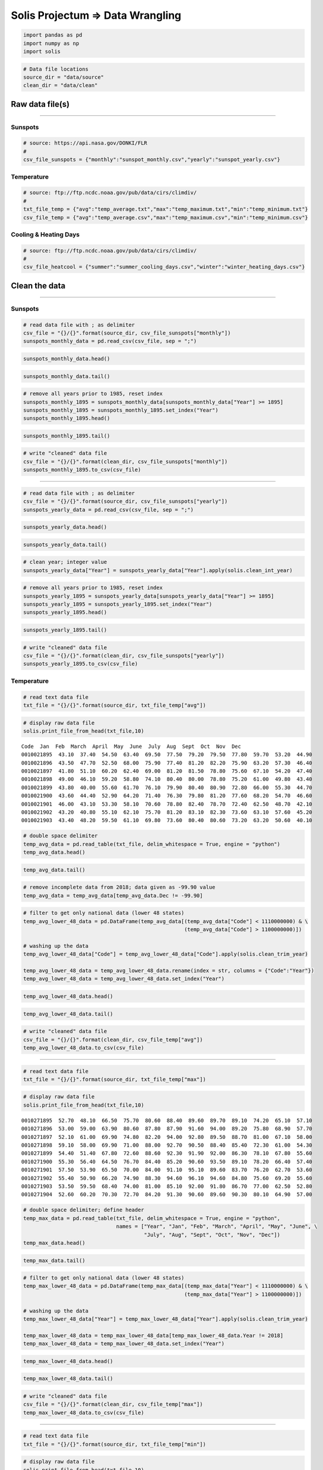 
Solis Projectum => Data Wrangling
---------------------------------

.. code:: ipython3

    import pandas as pd
    import numpy as np
    import solis

.. code:: ipython3

    # Data file locations
    source_dir = "data/source"
    clean_dir = "data/clean"

Raw data file(s)
~~~~~~~~~~~~~~~~

--------------

Sunspots
^^^^^^^^

.. code:: ipython3

    # source: https://api.nasa.gov/DONKI/FLR
    #
    csv_file_sunspots = {"monthly":"sunspot_monthly.csv","yearly":"sunspot_yearly.csv"}

Temperature
^^^^^^^^^^^

.. code:: ipython3

    # source: ftp://ftp.ncdc.noaa.gov/pub/data/cirs/climdiv/
    #
    txt_file_temp = {"avg":"temp_average.txt","max":"temp_maximum.txt","min":"temp_minimum.txt"}
    csv_file_temp = {"avg":"temp_average.csv","max":"temp_maximum.csv","min":"temp_minimum.csv"}

Cooling & Heating Days
^^^^^^^^^^^^^^^^^^^^^^

.. code:: ipython3

    # source: ftp://ftp.ncdc.noaa.gov/pub/data/cirs/climdiv/
    #
    csv_file_heatcool = {"summer":"summer_cooling_days.csv","winter":"winter_heating_days.csv"}

Clean the data
~~~~~~~~~~~~~~

--------------

Sunspots
^^^^^^^^

.. code:: ipython3

    # read data file with ; as delimiter
    csv_file = "{}/{}".format(source_dir, csv_file_sunspots["monthly"])
    sunspots_monthly_data = pd.read_csv(csv_file, sep = ";")

.. code:: ipython3

    sunspots_monthly_data.head()




.. raw:: html

    <div>
    <style scoped>
        .dataframe tbody tr th:only-of-type {
            vertical-align: middle;
        }
    
        .dataframe tbody tr th {
            vertical-align: top;
        }
    
        .dataframe thead th {
            text-align: right;
        }
    </style>
    <table border="1" class="dataframe">
      <thead>
        <tr style="text-align: right;">
          <th></th>
          <th>Year</th>
          <th>Month</th>
          <th>Date (fraction of year)</th>
          <th>Monthly Mean Total</th>
          <th>Monthly Mean SD</th>
          <th>Number of Observations</th>
          <th>Definitive/Provisional</th>
        </tr>
      </thead>
      <tbody>
        <tr>
          <th>0</th>
          <td>1749</td>
          <td>1</td>
          <td>1749.042</td>
          <td>96.7</td>
          <td>-1.0</td>
          <td>-1</td>
          <td>1</td>
        </tr>
        <tr>
          <th>1</th>
          <td>1749</td>
          <td>2</td>
          <td>1749.123</td>
          <td>104.3</td>
          <td>-1.0</td>
          <td>-1</td>
          <td>1</td>
        </tr>
        <tr>
          <th>2</th>
          <td>1749</td>
          <td>3</td>
          <td>1749.204</td>
          <td>116.7</td>
          <td>-1.0</td>
          <td>-1</td>
          <td>1</td>
        </tr>
        <tr>
          <th>3</th>
          <td>1749</td>
          <td>4</td>
          <td>1749.288</td>
          <td>92.8</td>
          <td>-1.0</td>
          <td>-1</td>
          <td>1</td>
        </tr>
        <tr>
          <th>4</th>
          <td>1749</td>
          <td>5</td>
          <td>1749.371</td>
          <td>141.7</td>
          <td>-1.0</td>
          <td>-1</td>
          <td>1</td>
        </tr>
      </tbody>
    </table>
    </div>



.. code:: ipython3

    sunspots_monthly_data.tail()




.. raw:: html

    <div>
    <style scoped>
        .dataframe tbody tr th:only-of-type {
            vertical-align: middle;
        }
    
        .dataframe tbody tr th {
            vertical-align: top;
        }
    
        .dataframe thead th {
            text-align: right;
        }
    </style>
    <table border="1" class="dataframe">
      <thead>
        <tr style="text-align: right;">
          <th></th>
          <th>Year</th>
          <th>Month</th>
          <th>Date (fraction of year)</th>
          <th>Monthly Mean Total</th>
          <th>Monthly Mean SD</th>
          <th>Number of Observations</th>
          <th>Definitive/Provisional</th>
        </tr>
      </thead>
      <tbody>
        <tr>
          <th>3230</th>
          <td>2018</td>
          <td>3</td>
          <td>2018.204</td>
          <td>2.5</td>
          <td>0.4</td>
          <td>1081</td>
          <td>1</td>
        </tr>
        <tr>
          <th>3231</th>
          <td>2018</td>
          <td>4</td>
          <td>2018.286</td>
          <td>8.9</td>
          <td>1.3</td>
          <td>836</td>
          <td>0</td>
        </tr>
        <tr>
          <th>3232</th>
          <td>2018</td>
          <td>5</td>
          <td>2018.371</td>
          <td>13.2</td>
          <td>1.6</td>
          <td>1035</td>
          <td>0</td>
        </tr>
        <tr>
          <th>3233</th>
          <td>2018</td>
          <td>6</td>
          <td>2018.453</td>
          <td>15.9</td>
          <td>1.8</td>
          <td>925</td>
          <td>0</td>
        </tr>
        <tr>
          <th>3234</th>
          <td>2018</td>
          <td>7</td>
          <td>2018.538</td>
          <td>1.6</td>
          <td>0.6</td>
          <td>1269</td>
          <td>0</td>
        </tr>
      </tbody>
    </table>
    </div>



.. code:: ipython3

    # remove all years prior to 1985, reset index
    sunspots_monthly_1895 = sunspots_monthly_data[sunspots_monthly_data["Year"] >= 1895]
    sunspots_monthly_1895 = sunspots_monthly_1895.set_index("Year")
    sunspots_monthly_1895.head()




.. raw:: html

    <div>
    <style scoped>
        .dataframe tbody tr th:only-of-type {
            vertical-align: middle;
        }
    
        .dataframe tbody tr th {
            vertical-align: top;
        }
    
        .dataframe thead th {
            text-align: right;
        }
    </style>
    <table border="1" class="dataframe">
      <thead>
        <tr style="text-align: right;">
          <th></th>
          <th>Month</th>
          <th>Date (fraction of year)</th>
          <th>Monthly Mean Total</th>
          <th>Monthly Mean SD</th>
          <th>Number of Observations</th>
          <th>Definitive/Provisional</th>
        </tr>
        <tr>
          <th>Year</th>
          <th></th>
          <th></th>
          <th></th>
          <th></th>
          <th></th>
          <th></th>
        </tr>
      </thead>
      <tbody>
        <tr>
          <th>1895</th>
          <td>1</td>
          <td>1895.042</td>
          <td>105.4</td>
          <td>9.2</td>
          <td>31</td>
          <td>1</td>
        </tr>
        <tr>
          <th>1895</th>
          <td>2</td>
          <td>1895.123</td>
          <td>112.0</td>
          <td>9.4</td>
          <td>28</td>
          <td>1</td>
        </tr>
        <tr>
          <th>1895</th>
          <td>3</td>
          <td>1895.204</td>
          <td>101.6</td>
          <td>9.0</td>
          <td>31</td>
          <td>1</td>
        </tr>
        <tr>
          <th>1895</th>
          <td>4</td>
          <td>1895.288</td>
          <td>128.2</td>
          <td>10.1</td>
          <td>30</td>
          <td>1</td>
        </tr>
        <tr>
          <th>1895</th>
          <td>5</td>
          <td>1895.371</td>
          <td>112.5</td>
          <td>9.4</td>
          <td>31</td>
          <td>1</td>
        </tr>
      </tbody>
    </table>
    </div>



.. code:: ipython3

    sunspots_monthly_1895.tail()




.. raw:: html

    <div>
    <style scoped>
        .dataframe tbody tr th:only-of-type {
            vertical-align: middle;
        }
    
        .dataframe tbody tr th {
            vertical-align: top;
        }
    
        .dataframe thead th {
            text-align: right;
        }
    </style>
    <table border="1" class="dataframe">
      <thead>
        <tr style="text-align: right;">
          <th></th>
          <th>Month</th>
          <th>Date (fraction of year)</th>
          <th>Monthly Mean Total</th>
          <th>Monthly Mean SD</th>
          <th>Number of Observations</th>
          <th>Definitive/Provisional</th>
        </tr>
        <tr>
          <th>Year</th>
          <th></th>
          <th></th>
          <th></th>
          <th></th>
          <th></th>
          <th></th>
        </tr>
      </thead>
      <tbody>
        <tr>
          <th>2018</th>
          <td>3</td>
          <td>2018.204</td>
          <td>2.5</td>
          <td>0.4</td>
          <td>1081</td>
          <td>1</td>
        </tr>
        <tr>
          <th>2018</th>
          <td>4</td>
          <td>2018.286</td>
          <td>8.9</td>
          <td>1.3</td>
          <td>836</td>
          <td>0</td>
        </tr>
        <tr>
          <th>2018</th>
          <td>5</td>
          <td>2018.371</td>
          <td>13.2</td>
          <td>1.6</td>
          <td>1035</td>
          <td>0</td>
        </tr>
        <tr>
          <th>2018</th>
          <td>6</td>
          <td>2018.453</td>
          <td>15.9</td>
          <td>1.8</td>
          <td>925</td>
          <td>0</td>
        </tr>
        <tr>
          <th>2018</th>
          <td>7</td>
          <td>2018.538</td>
          <td>1.6</td>
          <td>0.6</td>
          <td>1269</td>
          <td>0</td>
        </tr>
      </tbody>
    </table>
    </div>



.. code:: ipython3

    # write "cleaned" data file
    csv_file = "{}/{}".format(clean_dir, csv_file_sunspots["monthly"])
    sunspots_monthly_1895.to_csv(csv_file)

--------------

.. code:: ipython3

    # read data file with ; as delimiter
    csv_file = "{}/{}".format(source_dir, csv_file_sunspots["yearly"])
    sunspots_yearly_data = pd.read_csv(csv_file, sep = ";")

.. code:: ipython3

    sunspots_yearly_data.head()




.. raw:: html

    <div>
    <style scoped>
        .dataframe tbody tr th:only-of-type {
            vertical-align: middle;
        }
    
        .dataframe tbody tr th {
            vertical-align: top;
        }
    
        .dataframe thead th {
            text-align: right;
        }
    </style>
    <table border="1" class="dataframe">
      <thead>
        <tr style="text-align: right;">
          <th></th>
          <th>Year</th>
          <th>Yearly Mean Total Sunspots</th>
          <th>Yearly Mean SD</th>
          <th>Number of Observations</th>
          <th>Definitive/Provisional</th>
        </tr>
      </thead>
      <tbody>
        <tr>
          <th>0</th>
          <td>1700.5</td>
          <td>8.3</td>
          <td>-1.0</td>
          <td>-1</td>
          <td>1</td>
        </tr>
        <tr>
          <th>1</th>
          <td>1701.5</td>
          <td>18.3</td>
          <td>-1.0</td>
          <td>-1</td>
          <td>1</td>
        </tr>
        <tr>
          <th>2</th>
          <td>1702.5</td>
          <td>26.7</td>
          <td>-1.0</td>
          <td>-1</td>
          <td>1</td>
        </tr>
        <tr>
          <th>3</th>
          <td>1703.5</td>
          <td>38.3</td>
          <td>-1.0</td>
          <td>-1</td>
          <td>1</td>
        </tr>
        <tr>
          <th>4</th>
          <td>1704.5</td>
          <td>60.0</td>
          <td>-1.0</td>
          <td>-1</td>
          <td>1</td>
        </tr>
      </tbody>
    </table>
    </div>



.. code:: ipython3

    sunspots_yearly_data.tail()




.. raw:: html

    <div>
    <style scoped>
        .dataframe tbody tr th:only-of-type {
            vertical-align: middle;
        }
    
        .dataframe tbody tr th {
            vertical-align: top;
        }
    
        .dataframe thead th {
            text-align: right;
        }
    </style>
    <table border="1" class="dataframe">
      <thead>
        <tr style="text-align: right;">
          <th></th>
          <th>Year</th>
          <th>Yearly Mean Total Sunspots</th>
          <th>Yearly Mean SD</th>
          <th>Number of Observations</th>
          <th>Definitive/Provisional</th>
        </tr>
      </thead>
      <tbody>
        <tr>
          <th>313</th>
          <td>2013.5</td>
          <td>94.0</td>
          <td>6.9</td>
          <td>5347</td>
          <td>1</td>
        </tr>
        <tr>
          <th>314</th>
          <td>2014.5</td>
          <td>113.3</td>
          <td>8.0</td>
          <td>5273</td>
          <td>1</td>
        </tr>
        <tr>
          <th>315</th>
          <td>2015.5</td>
          <td>69.8</td>
          <td>6.4</td>
          <td>8903</td>
          <td>1</td>
        </tr>
        <tr>
          <th>316</th>
          <td>2016.5</td>
          <td>39.8</td>
          <td>3.9</td>
          <td>9940</td>
          <td>1</td>
        </tr>
        <tr>
          <th>317</th>
          <td>2017.5</td>
          <td>21.7</td>
          <td>2.5</td>
          <td>11444</td>
          <td>1</td>
        </tr>
      </tbody>
    </table>
    </div>



.. code:: ipython3

    # clean year; integer value
    sunspots_yearly_data["Year"] = sunspots_yearly_data["Year"].apply(solis.clean_int_year)

.. code:: ipython3

    # remove all years prior to 1985, reset index
    sunspots_yearly_1895 = sunspots_yearly_data[sunspots_yearly_data["Year"] >= 1895]
    sunspots_yearly_1895 = sunspots_yearly_1895.set_index("Year")
    sunspots_yearly_1895.head()




.. raw:: html

    <div>
    <style scoped>
        .dataframe tbody tr th:only-of-type {
            vertical-align: middle;
        }
    
        .dataframe tbody tr th {
            vertical-align: top;
        }
    
        .dataframe thead th {
            text-align: right;
        }
    </style>
    <table border="1" class="dataframe">
      <thead>
        <tr style="text-align: right;">
          <th></th>
          <th>Yearly Mean Total Sunspots</th>
          <th>Yearly Mean SD</th>
          <th>Number of Observations</th>
          <th>Definitive/Provisional</th>
        </tr>
        <tr>
          <th>Year</th>
          <th></th>
          <th></th>
          <th></th>
          <th></th>
        </tr>
      </thead>
      <tbody>
        <tr>
          <th>1895</th>
          <td>106.6</td>
          <td>9.2</td>
          <td>365</td>
          <td>1</td>
        </tr>
        <tr>
          <th>1896</th>
          <td>69.4</td>
          <td>7.4</td>
          <td>366</td>
          <td>1</td>
        </tr>
        <tr>
          <th>1897</th>
          <td>43.8</td>
          <td>5.9</td>
          <td>365</td>
          <td>1</td>
        </tr>
        <tr>
          <th>1898</th>
          <td>44.4</td>
          <td>6.0</td>
          <td>365</td>
          <td>1</td>
        </tr>
        <tr>
          <th>1899</th>
          <td>20.2</td>
          <td>4.1</td>
          <td>365</td>
          <td>1</td>
        </tr>
      </tbody>
    </table>
    </div>



.. code:: ipython3

    sunspots_yearly_1895.tail()




.. raw:: html

    <div>
    <style scoped>
        .dataframe tbody tr th:only-of-type {
            vertical-align: middle;
        }
    
        .dataframe tbody tr th {
            vertical-align: top;
        }
    
        .dataframe thead th {
            text-align: right;
        }
    </style>
    <table border="1" class="dataframe">
      <thead>
        <tr style="text-align: right;">
          <th></th>
          <th>Yearly Mean Total Sunspots</th>
          <th>Yearly Mean SD</th>
          <th>Number of Observations</th>
          <th>Definitive/Provisional</th>
        </tr>
        <tr>
          <th>Year</th>
          <th></th>
          <th></th>
          <th></th>
          <th></th>
        </tr>
      </thead>
      <tbody>
        <tr>
          <th>2013</th>
          <td>94.0</td>
          <td>6.9</td>
          <td>5347</td>
          <td>1</td>
        </tr>
        <tr>
          <th>2014</th>
          <td>113.3</td>
          <td>8.0</td>
          <td>5273</td>
          <td>1</td>
        </tr>
        <tr>
          <th>2015</th>
          <td>69.8</td>
          <td>6.4</td>
          <td>8903</td>
          <td>1</td>
        </tr>
        <tr>
          <th>2016</th>
          <td>39.8</td>
          <td>3.9</td>
          <td>9940</td>
          <td>1</td>
        </tr>
        <tr>
          <th>2017</th>
          <td>21.7</td>
          <td>2.5</td>
          <td>11444</td>
          <td>1</td>
        </tr>
      </tbody>
    </table>
    </div>



.. code:: ipython3

    # write "cleaned" data file
    csv_file = "{}/{}".format(clean_dir, csv_file_sunspots["yearly"])
    sunspots_yearly_1895.to_csv(csv_file)

Temperature
^^^^^^^^^^^

.. code:: ipython3

    # read text data file
    txt_file = "{}/{}".format(source_dir, txt_file_temp["avg"])

.. code:: ipython3

    # display raw data file
    solis.print_file_from_head(txt_file,10)


.. parsed-literal::

    Code  Jan  Feb  March  April  May  June  July  Aug  Sept  Oct  Nov  Dec
    0010021895  43.10  37.40  54.50  63.40  69.50  77.50  79.20  79.50  77.80  59.70  53.20  44.90
    0010021896  43.50  47.70  52.50  68.00  75.90  77.40  81.20  82.20  75.90  63.20  57.30  46.40
    0010021897  41.80  51.10  60.20  62.40  69.00  81.20  81.50  78.80  75.60  67.10  54.20  47.40
    0010021898  49.00  46.10  59.20  58.80  74.10  80.40  80.00  78.80  75.20  61.00  49.80  43.40
    0010021899  43.80  40.00  55.60  61.70  76.10  79.90  80.40  80.90  72.80  66.00  55.30  44.70
    0010021900  43.60  44.40  52.90  64.20  71.40  76.30  79.80  81.20  77.60  68.20  54.70  46.60
    0010021901  46.00  43.10  53.30  58.10  70.60  78.80  82.40  78.70  72.40  62.50  48.70  42.10
    0010021902  43.20  40.80  55.10  62.10  75.70  81.20  83.10  82.30  73.60  63.10  57.60  45.20
    0010021903  43.40  48.20  59.50  61.10  69.80  73.60  80.40  80.60  73.20  63.20  50.60  40.10


.. code:: ipython3

    # double space delimiter
    temp_avg_data = pd.read_table(txt_file, delim_whitespace = True, engine = "python")
    temp_avg_data.head()




.. raw:: html

    <div>
    <style scoped>
        .dataframe tbody tr th:only-of-type {
            vertical-align: middle;
        }
    
        .dataframe tbody tr th {
            vertical-align: top;
        }
    
        .dataframe thead th {
            text-align: right;
        }
    </style>
    <table border="1" class="dataframe">
      <thead>
        <tr style="text-align: right;">
          <th></th>
          <th>Code</th>
          <th>Jan</th>
          <th>Feb</th>
          <th>March</th>
          <th>April</th>
          <th>May</th>
          <th>June</th>
          <th>July</th>
          <th>Aug</th>
          <th>Sept</th>
          <th>Oct</th>
          <th>Nov</th>
          <th>Dec</th>
        </tr>
      </thead>
      <tbody>
        <tr>
          <th>0</th>
          <td>10021895</td>
          <td>43.1</td>
          <td>37.4</td>
          <td>54.5</td>
          <td>63.4</td>
          <td>69.5</td>
          <td>77.5</td>
          <td>79.2</td>
          <td>79.5</td>
          <td>77.8</td>
          <td>59.7</td>
          <td>53.2</td>
          <td>44.9</td>
        </tr>
        <tr>
          <th>1</th>
          <td>10021896</td>
          <td>43.5</td>
          <td>47.7</td>
          <td>52.5</td>
          <td>68.0</td>
          <td>75.9</td>
          <td>77.4</td>
          <td>81.2</td>
          <td>82.2</td>
          <td>75.9</td>
          <td>63.2</td>
          <td>57.3</td>
          <td>46.4</td>
        </tr>
        <tr>
          <th>2</th>
          <td>10021897</td>
          <td>41.8</td>
          <td>51.1</td>
          <td>60.2</td>
          <td>62.4</td>
          <td>69.0</td>
          <td>81.2</td>
          <td>81.5</td>
          <td>78.8</td>
          <td>75.6</td>
          <td>67.1</td>
          <td>54.2</td>
          <td>47.4</td>
        </tr>
        <tr>
          <th>3</th>
          <td>10021898</td>
          <td>49.0</td>
          <td>46.1</td>
          <td>59.2</td>
          <td>58.8</td>
          <td>74.1</td>
          <td>80.4</td>
          <td>80.0</td>
          <td>78.8</td>
          <td>75.2</td>
          <td>61.0</td>
          <td>49.8</td>
          <td>43.4</td>
        </tr>
        <tr>
          <th>4</th>
          <td>10021899</td>
          <td>43.8</td>
          <td>40.0</td>
          <td>55.6</td>
          <td>61.7</td>
          <td>76.1</td>
          <td>79.9</td>
          <td>80.4</td>
          <td>80.9</td>
          <td>72.8</td>
          <td>66.0</td>
          <td>55.3</td>
          <td>44.7</td>
        </tr>
      </tbody>
    </table>
    </div>



.. code:: ipython3

    temp_avg_data.tail()




.. raw:: html

    <div>
    <style scoped>
        .dataframe tbody tr th:only-of-type {
            vertical-align: middle;
        }
    
        .dataframe tbody tr th {
            vertical-align: top;
        }
    
        .dataframe thead th {
            text-align: right;
        }
    </style>
    <table border="1" class="dataframe">
      <thead>
        <tr style="text-align: right;">
          <th></th>
          <th>Code</th>
          <th>Jan</th>
          <th>Feb</th>
          <th>March</th>
          <th>April</th>
          <th>May</th>
          <th>June</th>
          <th>July</th>
          <th>Aug</th>
          <th>Sept</th>
          <th>Oct</th>
          <th>Nov</th>
          <th>Dec</th>
        </tr>
      </thead>
      <tbody>
        <tr>
          <th>7281</th>
          <td>1100022014</td>
          <td>30.56</td>
          <td>32.13</td>
          <td>40.51</td>
          <td>51.69</td>
          <td>61.27</td>
          <td>69.58</td>
          <td>73.29</td>
          <td>72.25</td>
          <td>66.20</td>
          <td>56.93</td>
          <td>39.25</td>
          <td>36.81</td>
        </tr>
        <tr>
          <th>7282</th>
          <td>1100022015</td>
          <td>33.08</td>
          <td>32.99</td>
          <td>45.39</td>
          <td>53.24</td>
          <td>60.84</td>
          <td>71.37</td>
          <td>73.92</td>
          <td>72.95</td>
          <td>68.54</td>
          <td>57.24</td>
          <td>44.60</td>
          <td>38.66</td>
        </tr>
        <tr>
          <th>7283</th>
          <td>1100022016</td>
          <td>32.22</td>
          <td>39.47</td>
          <td>47.50</td>
          <td>53.19</td>
          <td>60.33</td>
          <td>71.76</td>
          <td>75.22</td>
          <td>73.53</td>
          <td>67.12</td>
          <td>57.72</td>
          <td>47.97</td>
          <td>32.95</td>
        </tr>
        <tr>
          <th>7284</th>
          <td>1100022017</td>
          <td>33.55</td>
          <td>41.16</td>
          <td>46.13</td>
          <td>53.78</td>
          <td>60.57</td>
          <td>70.34</td>
          <td>75.70</td>
          <td>72.01</td>
          <td>66.27</td>
          <td>55.67</td>
          <td>45.01</td>
          <td>34.29</td>
        </tr>
        <tr>
          <th>7285</th>
          <td>1100022018</td>
          <td>32.16</td>
          <td>35.49</td>
          <td>42.73</td>
          <td>49.01</td>
          <td>65.50</td>
          <td>71.53</td>
          <td>-99.90</td>
          <td>-99.90</td>
          <td>-99.90</td>
          <td>-99.90</td>
          <td>-99.90</td>
          <td>-99.90</td>
        </tr>
      </tbody>
    </table>
    </div>



.. code:: ipython3

    # remove incomplete data from 2018; data given as -99.90 value
    temp_avg_data = temp_avg_data[temp_avg_data.Dec != -99.90]

.. code:: ipython3

    # filter to get only national data (lower 48 states)
    temp_avg_lower_48_data = pd.DataFrame(temp_avg_data[(temp_avg_data["Code"] < 1110000000) & \
                                                        (temp_avg_data["Code"] > 1100000000)])
    
    # washing up the data
    temp_avg_lower_48_data["Code"] = temp_avg_lower_48_data["Code"].apply(solis.clean_trim_year)
    
    temp_avg_lower_48_data = temp_avg_lower_48_data.rename(index = str, columns = {"Code":"Year"})
    temp_avg_lower_48_data = temp_avg_lower_48_data.set_index("Year")

.. code:: ipython3

    temp_avg_lower_48_data.head()




.. raw:: html

    <div>
    <style scoped>
        .dataframe tbody tr th:only-of-type {
            vertical-align: middle;
        }
    
        .dataframe tbody tr th {
            vertical-align: top;
        }
    
        .dataframe thead th {
            text-align: right;
        }
    </style>
    <table border="1" class="dataframe">
      <thead>
        <tr style="text-align: right;">
          <th></th>
          <th>Jan</th>
          <th>Feb</th>
          <th>March</th>
          <th>April</th>
          <th>May</th>
          <th>June</th>
          <th>July</th>
          <th>Aug</th>
          <th>Sept</th>
          <th>Oct</th>
          <th>Nov</th>
          <th>Dec</th>
        </tr>
        <tr>
          <th>Year</th>
          <th></th>
          <th></th>
          <th></th>
          <th></th>
          <th></th>
          <th></th>
          <th></th>
          <th></th>
          <th></th>
          <th></th>
          <th></th>
          <th></th>
        </tr>
      </thead>
      <tbody>
        <tr>
          <th>1895</th>
          <td>26.69</td>
          <td>26.60</td>
          <td>39.97</td>
          <td>52.90</td>
          <td>59.94</td>
          <td>67.80</td>
          <td>71.24</td>
          <td>71.62</td>
          <td>65.57</td>
          <td>50.85</td>
          <td>39.16</td>
          <td>31.71</td>
        </tr>
        <tr>
          <th>1896</th>
          <td>31.48</td>
          <td>35.04</td>
          <td>38.03</td>
          <td>52.34</td>
          <td>62.46</td>
          <td>69.89</td>
          <td>73.69</td>
          <td>72.27</td>
          <td>62.94</td>
          <td>51.91</td>
          <td>38.32</td>
          <td>35.55</td>
        </tr>
        <tr>
          <th>1897</th>
          <td>28.17</td>
          <td>33.39</td>
          <td>38.79</td>
          <td>51.15</td>
          <td>61.18</td>
          <td>68.11</td>
          <td>73.36</td>
          <td>71.35</td>
          <td>66.40</td>
          <td>55.11</td>
          <td>40.91</td>
          <td>30.76</td>
        </tr>
        <tr>
          <th>1898</th>
          <td>30.67</td>
          <td>35.37</td>
          <td>41.05</td>
          <td>50.79</td>
          <td>59.94</td>
          <td>69.31</td>
          <td>73.29</td>
          <td>72.75</td>
          <td>65.46</td>
          <td>51.49</td>
          <td>38.39</td>
          <td>28.67</td>
        </tr>
        <tr>
          <th>1899</th>
          <td>29.68</td>
          <td>25.50</td>
          <td>37.63</td>
          <td>50.61</td>
          <td>59.90</td>
          <td>68.65</td>
          <td>73.08</td>
          <td>71.74</td>
          <td>64.80</td>
          <td>53.98</td>
          <td>44.92</td>
          <td>31.62</td>
        </tr>
      </tbody>
    </table>
    </div>



.. code:: ipython3

    temp_avg_lower_48_data.tail()




.. raw:: html

    <div>
    <style scoped>
        .dataframe tbody tr th:only-of-type {
            vertical-align: middle;
        }
    
        .dataframe tbody tr th {
            vertical-align: top;
        }
    
        .dataframe thead th {
            text-align: right;
        }
    </style>
    <table border="1" class="dataframe">
      <thead>
        <tr style="text-align: right;">
          <th></th>
          <th>Jan</th>
          <th>Feb</th>
          <th>March</th>
          <th>April</th>
          <th>May</th>
          <th>June</th>
          <th>July</th>
          <th>Aug</th>
          <th>Sept</th>
          <th>Oct</th>
          <th>Nov</th>
          <th>Dec</th>
        </tr>
        <tr>
          <th>Year</th>
          <th></th>
          <th></th>
          <th></th>
          <th></th>
          <th></th>
          <th></th>
          <th></th>
          <th></th>
          <th></th>
          <th></th>
          <th></th>
          <th></th>
        </tr>
      </thead>
      <tbody>
        <tr>
          <th>2013</th>
          <td>32.25</td>
          <td>34.77</td>
          <td>40.91</td>
          <td>49.68</td>
          <td>60.85</td>
          <td>70.39</td>
          <td>74.21</td>
          <td>72.99</td>
          <td>66.96</td>
          <td>53.44</td>
          <td>41.61</td>
          <td>31.06</td>
        </tr>
        <tr>
          <th>2014</th>
          <td>30.56</td>
          <td>32.13</td>
          <td>40.51</td>
          <td>51.69</td>
          <td>61.27</td>
          <td>69.58</td>
          <td>73.29</td>
          <td>72.25</td>
          <td>66.20</td>
          <td>56.93</td>
          <td>39.25</td>
          <td>36.81</td>
        </tr>
        <tr>
          <th>2015</th>
          <td>33.08</td>
          <td>32.99</td>
          <td>45.39</td>
          <td>53.24</td>
          <td>60.84</td>
          <td>71.37</td>
          <td>73.92</td>
          <td>72.95</td>
          <td>68.54</td>
          <td>57.24</td>
          <td>44.60</td>
          <td>38.66</td>
        </tr>
        <tr>
          <th>2016</th>
          <td>32.22</td>
          <td>39.47</td>
          <td>47.50</td>
          <td>53.19</td>
          <td>60.33</td>
          <td>71.76</td>
          <td>75.22</td>
          <td>73.53</td>
          <td>67.12</td>
          <td>57.72</td>
          <td>47.97</td>
          <td>32.95</td>
        </tr>
        <tr>
          <th>2017</th>
          <td>33.55</td>
          <td>41.16</td>
          <td>46.13</td>
          <td>53.78</td>
          <td>60.57</td>
          <td>70.34</td>
          <td>75.70</td>
          <td>72.01</td>
          <td>66.27</td>
          <td>55.67</td>
          <td>45.01</td>
          <td>34.29</td>
        </tr>
      </tbody>
    </table>
    </div>



.. code:: ipython3

    # write "cleaned" data file
    csv_file = "{}/{}".format(clean_dir, csv_file_temp["avg"])
    temp_avg_lower_48_data.to_csv(csv_file)

--------------

.. code:: ipython3

    # read text data file
    txt_file = "{}/{}".format(source_dir, txt_file_temp["max"])

.. code:: ipython3

    # display raw data file
    solis.print_file_from_head(txt_file,10)


.. parsed-literal::

    0010271895  52.70  48.10  66.50  75.70  80.60  88.40  89.60  89.70  89.10  74.20  65.10  57.10
    0010271896  53.00  59.00  63.90  80.60  87.80  87.90  91.60  94.00  89.20  75.80  68.90  57.70
    0010271897  52.10  61.00  69.90  74.80  82.20  94.00  92.80  89.50  88.70  81.00  67.10  58.00
    0010271898  59.10  58.00  69.90  71.00  88.00  92.70  90.50  88.40  85.40  72.30  61.00  54.30
    0010271899  54.40  51.40  67.80  72.60  88.60  92.30  91.90  92.00  86.30  78.10  67.80  55.60
    0010271900  55.30  56.40  64.50  76.70  84.40  85.20  90.60  93.50  89.10  78.20  66.40  57.40
    0010271901  57.50  53.90  65.50  70.00  84.00  91.10  95.10  89.60  83.70  76.20  62.70  53.60
    0010271902  55.40  50.90  66.20  74.90  88.30  94.60  96.10  94.60  84.80  75.60  69.20  55.60
    0010271903  53.50  59.50  68.40  74.00  81.00  85.10  92.00  91.80  86.70  77.00  62.50  52.80
    0010271904  52.60  60.20  70.30  72.70  84.20  91.30  90.60  89.60  90.30  80.10  64.90  57.00


.. code:: ipython3

    # double space delimiter; define header
    temp_max_data = pd.read_table(txt_file, delim_whitespace = True, engine = "python",
                                  names = ["Year", "Jan", "Feb", "March", "April", "May", "June", \
                                           "July", "Aug", "Sept", "Oct", "Nov", "Dec"])
    temp_max_data.head()




.. raw:: html

    <div>
    <style scoped>
        .dataframe tbody tr th:only-of-type {
            vertical-align: middle;
        }
    
        .dataframe tbody tr th {
            vertical-align: top;
        }
    
        .dataframe thead th {
            text-align: right;
        }
    </style>
    <table border="1" class="dataframe">
      <thead>
        <tr style="text-align: right;">
          <th></th>
          <th>Year</th>
          <th>Jan</th>
          <th>Feb</th>
          <th>March</th>
          <th>April</th>
          <th>May</th>
          <th>June</th>
          <th>July</th>
          <th>Aug</th>
          <th>Sept</th>
          <th>Oct</th>
          <th>Nov</th>
          <th>Dec</th>
        </tr>
      </thead>
      <tbody>
        <tr>
          <th>0</th>
          <td>10271895</td>
          <td>52.7</td>
          <td>48.1</td>
          <td>66.5</td>
          <td>75.7</td>
          <td>80.6</td>
          <td>88.4</td>
          <td>89.6</td>
          <td>89.7</td>
          <td>89.1</td>
          <td>74.2</td>
          <td>65.1</td>
          <td>57.1</td>
        </tr>
        <tr>
          <th>1</th>
          <td>10271896</td>
          <td>53.0</td>
          <td>59.0</td>
          <td>63.9</td>
          <td>80.6</td>
          <td>87.8</td>
          <td>87.9</td>
          <td>91.6</td>
          <td>94.0</td>
          <td>89.2</td>
          <td>75.8</td>
          <td>68.9</td>
          <td>57.7</td>
        </tr>
        <tr>
          <th>2</th>
          <td>10271897</td>
          <td>52.1</td>
          <td>61.0</td>
          <td>69.9</td>
          <td>74.8</td>
          <td>82.2</td>
          <td>94.0</td>
          <td>92.8</td>
          <td>89.5</td>
          <td>88.7</td>
          <td>81.0</td>
          <td>67.1</td>
          <td>58.0</td>
        </tr>
        <tr>
          <th>3</th>
          <td>10271898</td>
          <td>59.1</td>
          <td>58.0</td>
          <td>69.9</td>
          <td>71.0</td>
          <td>88.0</td>
          <td>92.7</td>
          <td>90.5</td>
          <td>88.4</td>
          <td>85.4</td>
          <td>72.3</td>
          <td>61.0</td>
          <td>54.3</td>
        </tr>
        <tr>
          <th>4</th>
          <td>10271899</td>
          <td>54.4</td>
          <td>51.4</td>
          <td>67.8</td>
          <td>72.6</td>
          <td>88.6</td>
          <td>92.3</td>
          <td>91.9</td>
          <td>92.0</td>
          <td>86.3</td>
          <td>78.1</td>
          <td>67.8</td>
          <td>55.6</td>
        </tr>
      </tbody>
    </table>
    </div>



.. code:: ipython3

    temp_max_data.tail()




.. raw:: html

    <div>
    <style scoped>
        .dataframe tbody tr th:only-of-type {
            vertical-align: middle;
        }
    
        .dataframe tbody tr th {
            vertical-align: top;
        }
    
        .dataframe thead th {
            text-align: right;
        }
    </style>
    <table border="1" class="dataframe">
      <thead>
        <tr style="text-align: right;">
          <th></th>
          <th>Year</th>
          <th>Jan</th>
          <th>Feb</th>
          <th>March</th>
          <th>April</th>
          <th>May</th>
          <th>June</th>
          <th>July</th>
          <th>Aug</th>
          <th>Sept</th>
          <th>Oct</th>
          <th>Nov</th>
          <th>Dec</th>
        </tr>
      </thead>
      <tbody>
        <tr>
          <th>11993</th>
          <td>3650272014</td>
          <td>54.3</td>
          <td>56.7</td>
          <td>64.5</td>
          <td>74.9</td>
          <td>82.5</td>
          <td>89.2</td>
          <td>90.2</td>
          <td>91.3</td>
          <td>85.4</td>
          <td>79.1</td>
          <td>61.3</td>
          <td>57.1</td>
        </tr>
        <tr>
          <th>11994</th>
          <td>3650272015</td>
          <td>53.4</td>
          <td>55.4</td>
          <td>66.7</td>
          <td>75.4</td>
          <td>80.3</td>
          <td>90.0</td>
          <td>92.4</td>
          <td>91.9</td>
          <td>88.1</td>
          <td>77.6</td>
          <td>66.0</td>
          <td>61.7</td>
        </tr>
        <tr>
          <th>11995</th>
          <td>3650272016</td>
          <td>53.8</td>
          <td>62.9</td>
          <td>70.3</td>
          <td>75.1</td>
          <td>80.4</td>
          <td>90.9</td>
          <td>94.7</td>
          <td>91.5</td>
          <td>87.9</td>
          <td>81.1</td>
          <td>69.6</td>
          <td>56.9</td>
        </tr>
        <tr>
          <th>11996</th>
          <td>3650272017</td>
          <td>57.9</td>
          <td>66.3</td>
          <td>70.6</td>
          <td>76.8</td>
          <td>81.6</td>
          <td>89.0</td>
          <td>93.1</td>
          <td>89.3</td>
          <td>85.6</td>
          <td>78.2</td>
          <td>68.3</td>
          <td>57.4</td>
        </tr>
        <tr>
          <th>11997</th>
          <td>3650272018</td>
          <td>53.7</td>
          <td>62.6</td>
          <td>67.3</td>
          <td>72.6</td>
          <td>86.4</td>
          <td>91.9</td>
          <td>93.4</td>
          <td>-99.9</td>
          <td>-99.9</td>
          <td>-99.9</td>
          <td>-99.9</td>
          <td>-99.9</td>
        </tr>
      </tbody>
    </table>
    </div>



.. code:: ipython3

    # filter to get only national data (lower 48 states)
    temp_max_lower_48_data = pd.DataFrame(temp_max_data[(temp_max_data["Year"] < 1110000000) & \
                                                        (temp_max_data["Year"] > 1100000000)])
    
    # washing up the data
    temp_max_lower_48_data["Year"] = temp_max_lower_48_data["Year"].apply(solis.clean_trim_year)
    
    temp_max_lower_48_data = temp_max_lower_48_data[temp_max_lower_48_data.Year != 2018]
    temp_max_lower_48_data = temp_max_lower_48_data.set_index("Year")

.. code:: ipython3

    temp_max_lower_48_data.head()




.. raw:: html

    <div>
    <style scoped>
        .dataframe tbody tr th:only-of-type {
            vertical-align: middle;
        }
    
        .dataframe tbody tr th {
            vertical-align: top;
        }
    
        .dataframe thead th {
            text-align: right;
        }
    </style>
    <table border="1" class="dataframe">
      <thead>
        <tr style="text-align: right;">
          <th></th>
          <th>Jan</th>
          <th>Feb</th>
          <th>March</th>
          <th>April</th>
          <th>May</th>
          <th>June</th>
          <th>July</th>
          <th>Aug</th>
          <th>Sept</th>
          <th>Oct</th>
          <th>Nov</th>
          <th>Dec</th>
        </tr>
        <tr>
          <th>Year</th>
          <th></th>
          <th></th>
          <th></th>
          <th></th>
          <th></th>
          <th></th>
          <th></th>
          <th></th>
          <th></th>
          <th></th>
          <th></th>
          <th></th>
        </tr>
      </thead>
      <tbody>
        <tr>
          <th>1895</th>
          <td>36.86</td>
          <td>37.65</td>
          <td>52.07</td>
          <td>66.33</td>
          <td>72.81</td>
          <td>80.89</td>
          <td>83.91</td>
          <td>84.90</td>
          <td>78.73</td>
          <td>64.54</td>
          <td>50.09</td>
          <td>42.08</td>
        </tr>
        <tr>
          <th>1896</th>
          <td>41.41</td>
          <td>46.56</td>
          <td>49.42</td>
          <td>64.38</td>
          <td>74.77</td>
          <td>83.26</td>
          <td>86.00</td>
          <td>85.39</td>
          <td>75.27</td>
          <td>64.11</td>
          <td>48.47</td>
          <td>45.79</td>
        </tr>
        <tr>
          <th>1897</th>
          <td>37.65</td>
          <td>43.29</td>
          <td>49.32</td>
          <td>63.43</td>
          <td>74.61</td>
          <td>80.91</td>
          <td>86.41</td>
          <td>84.49</td>
          <td>80.02</td>
          <td>67.68</td>
          <td>52.32</td>
          <td>40.62</td>
        </tr>
        <tr>
          <th>1898</th>
          <td>40.77</td>
          <td>46.76</td>
          <td>52.36</td>
          <td>63.54</td>
          <td>72.05</td>
          <td>81.97</td>
          <td>86.25</td>
          <td>85.50</td>
          <td>78.69</td>
          <td>63.41</td>
          <td>49.48</td>
          <td>38.93</td>
        </tr>
        <tr>
          <th>1899</th>
          <td>39.88</td>
          <td>36.36</td>
          <td>48.87</td>
          <td>62.98</td>
          <td>72.23</td>
          <td>81.54</td>
          <td>86.25</td>
          <td>84.76</td>
          <td>78.96</td>
          <td>65.91</td>
          <td>55.90</td>
          <td>41.52</td>
        </tr>
      </tbody>
    </table>
    </div>



.. code:: ipython3

    temp_max_lower_48_data.tail()




.. raw:: html

    <div>
    <style scoped>
        .dataframe tbody tr th:only-of-type {
            vertical-align: middle;
        }
    
        .dataframe tbody tr th {
            vertical-align: top;
        }
    
        .dataframe thead th {
            text-align: right;
        }
    </style>
    <table border="1" class="dataframe">
      <thead>
        <tr style="text-align: right;">
          <th></th>
          <th>Jan</th>
          <th>Feb</th>
          <th>March</th>
          <th>April</th>
          <th>May</th>
          <th>June</th>
          <th>July</th>
          <th>Aug</th>
          <th>Sept</th>
          <th>Oct</th>
          <th>Nov</th>
          <th>Dec</th>
        </tr>
        <tr>
          <th>Year</th>
          <th></th>
          <th></th>
          <th></th>
          <th></th>
          <th></th>
          <th></th>
          <th></th>
          <th></th>
          <th></th>
          <th></th>
          <th></th>
          <th></th>
        </tr>
      </thead>
      <tbody>
        <tr>
          <th>2013</th>
          <td>42.71</td>
          <td>45.46</td>
          <td>52.70</td>
          <td>62.06</td>
          <td>73.53</td>
          <td>82.99</td>
          <td>86.43</td>
          <td>85.39</td>
          <td>79.18</td>
          <td>65.32</td>
          <td>52.48</td>
          <td>41.52</td>
        </tr>
        <tr>
          <th>2014</th>
          <td>42.44</td>
          <td>43.02</td>
          <td>52.84</td>
          <td>64.56</td>
          <td>74.10</td>
          <td>81.81</td>
          <td>85.80</td>
          <td>84.22</td>
          <td>78.26</td>
          <td>69.39</td>
          <td>50.29</td>
          <td>45.34</td>
        </tr>
        <tr>
          <th>2015</th>
          <td>43.27</td>
          <td>44.40</td>
          <td>57.76</td>
          <td>65.84</td>
          <td>72.54</td>
          <td>83.64</td>
          <td>85.96</td>
          <td>85.77</td>
          <td>81.30</td>
          <td>69.10</td>
          <td>55.22</td>
          <td>48.06</td>
        </tr>
        <tr>
          <th>2016</th>
          <td>41.86</td>
          <td>50.81</td>
          <td>59.47</td>
          <td>65.57</td>
          <td>72.50</td>
          <td>84.92</td>
          <td>87.91</td>
          <td>85.80</td>
          <td>79.39</td>
          <td>69.89</td>
          <td>59.56</td>
          <td>42.64</td>
        </tr>
        <tr>
          <th>2017</th>
          <td>42.78</td>
          <td>52.14</td>
          <td>57.81</td>
          <td>65.88</td>
          <td>73.24</td>
          <td>83.25</td>
          <td>88.56</td>
          <td>84.27</td>
          <td>78.75</td>
          <td>68.41</td>
          <td>56.17</td>
          <td>44.82</td>
        </tr>
      </tbody>
    </table>
    </div>



.. code:: ipython3

    # write "cleaned" data file
    csv_file = "{}/{}".format(clean_dir, csv_file_temp["max"])
    temp_max_lower_48_data.to_csv(csv_file)

--------------

.. code:: ipython3

    # read text data file
    txt_file = "{}/{}".format(source_dir, txt_file_temp["min"])

.. code:: ipython3

    # display raw data file
    solis.print_file_from_head(txt_file,10)


.. parsed-literal::

    0010281895  33.40  26.80  42.40  51.20  58.40  66.50  68.80  69.30  66.40  45.20  41.40  32.70
    0010281896  34.00  36.40  41.20  55.60  63.90  66.90  70.70  70.40  62.60  50.60  45.80  35.10
    0010281897  31.40  41.20  50.40  50.10  55.90  68.30  70.20  68.10  62.50  53.10  41.40  36.90
    0010281898  38.80  34.20  48.50  46.40  60.20  68.00  69.60  69.20  65.10  49.60  38.70  32.50
    0010281899  33.10  28.60  43.50  50.80  63.60  67.60  68.90  69.90  59.40  54.00  42.80  33.80
    0010281900  31.90  32.40  41.30  51.60  58.40  67.40  69.10  68.90  66.00  58.20  43.00  35.70
    0010281901  34.50  32.30  41.10  46.20  57.10  66.50  69.80  67.80  61.00  48.80  34.70  30.50
    0010281902  30.90  30.60  44.00  49.30  63.10  67.80  70.10  70.00  62.50  50.60  45.90  34.90
    0010281903  33.30  36.80  50.50  48.20  58.70  62.20  68.80  69.40  59.80  49.40  38.70  27.30
    0010281904  29.70  37.60  45.80  47.30  56.20  64.90  66.60  67.60  63.70  49.20  39.20  34.80


.. code:: ipython3

    # double space delimiter
    temp_min_data = pd.read_table(txt_file, delim_whitespace = True, engine = "python",
                                  names = ["Year", "Jan", "Feb", "March", "April", "May", "June", \
                                           "July", "Aug", "Sept", "Oct", "Nov", "Dec"])
    temp_min_data.head() 




.. raw:: html

    <div>
    <style scoped>
        .dataframe tbody tr th:only-of-type {
            vertical-align: middle;
        }
    
        .dataframe tbody tr th {
            vertical-align: top;
        }
    
        .dataframe thead th {
            text-align: right;
        }
    </style>
    <table border="1" class="dataframe">
      <thead>
        <tr style="text-align: right;">
          <th></th>
          <th>Year</th>
          <th>Jan</th>
          <th>Feb</th>
          <th>March</th>
          <th>April</th>
          <th>May</th>
          <th>June</th>
          <th>July</th>
          <th>Aug</th>
          <th>Sept</th>
          <th>Oct</th>
          <th>Nov</th>
          <th>Dec</th>
        </tr>
      </thead>
      <tbody>
        <tr>
          <th>0</th>
          <td>10281895</td>
          <td>33.4</td>
          <td>26.8</td>
          <td>42.4</td>
          <td>51.2</td>
          <td>58.4</td>
          <td>66.5</td>
          <td>68.8</td>
          <td>69.3</td>
          <td>66.4</td>
          <td>45.2</td>
          <td>41.4</td>
          <td>32.7</td>
        </tr>
        <tr>
          <th>1</th>
          <td>10281896</td>
          <td>34.0</td>
          <td>36.4</td>
          <td>41.2</td>
          <td>55.6</td>
          <td>63.9</td>
          <td>66.9</td>
          <td>70.7</td>
          <td>70.4</td>
          <td>62.6</td>
          <td>50.6</td>
          <td>45.8</td>
          <td>35.1</td>
        </tr>
        <tr>
          <th>2</th>
          <td>10281897</td>
          <td>31.4</td>
          <td>41.2</td>
          <td>50.4</td>
          <td>50.1</td>
          <td>55.9</td>
          <td>68.3</td>
          <td>70.2</td>
          <td>68.1</td>
          <td>62.5</td>
          <td>53.1</td>
          <td>41.4</td>
          <td>36.9</td>
        </tr>
        <tr>
          <th>3</th>
          <td>10281898</td>
          <td>38.8</td>
          <td>34.2</td>
          <td>48.5</td>
          <td>46.4</td>
          <td>60.2</td>
          <td>68.0</td>
          <td>69.6</td>
          <td>69.2</td>
          <td>65.1</td>
          <td>49.6</td>
          <td>38.7</td>
          <td>32.5</td>
        </tr>
        <tr>
          <th>4</th>
          <td>10281899</td>
          <td>33.1</td>
          <td>28.6</td>
          <td>43.5</td>
          <td>50.8</td>
          <td>63.6</td>
          <td>67.6</td>
          <td>68.9</td>
          <td>69.9</td>
          <td>59.4</td>
          <td>54.0</td>
          <td>42.8</td>
          <td>33.8</td>
        </tr>
      </tbody>
    </table>
    </div>



.. code:: ipython3

    temp_min_data.tail()




.. raw:: html

    <div>
    <style scoped>
        .dataframe tbody tr th:only-of-type {
            vertical-align: middle;
        }
    
        .dataframe tbody tr th {
            vertical-align: top;
        }
    
        .dataframe thead th {
            text-align: right;
        }
    </style>
    <table border="1" class="dataframe">
      <thead>
        <tr style="text-align: right;">
          <th></th>
          <th>Year</th>
          <th>Jan</th>
          <th>Feb</th>
          <th>March</th>
          <th>April</th>
          <th>May</th>
          <th>June</th>
          <th>July</th>
          <th>Aug</th>
          <th>Sept</th>
          <th>Oct</th>
          <th>Nov</th>
          <th>Dec</th>
        </tr>
      </thead>
      <tbody>
        <tr>
          <th>11993</th>
          <td>3650282014</td>
          <td>28.3</td>
          <td>34.1</td>
          <td>38.2</td>
          <td>48.6</td>
          <td>57.4</td>
          <td>66.7</td>
          <td>67.6</td>
          <td>67.8</td>
          <td>63.7</td>
          <td>52.8</td>
          <td>37.3</td>
          <td>38.1</td>
        </tr>
        <tr>
          <th>11994</th>
          <td>3650282015</td>
          <td>32.4</td>
          <td>32.3</td>
          <td>43.4</td>
          <td>51.9</td>
          <td>57.7</td>
          <td>67.2</td>
          <td>70.3</td>
          <td>67.8</td>
          <td>64.0</td>
          <td>53.8</td>
          <td>44.3</td>
          <td>40.1</td>
        </tr>
        <tr>
          <th>11995</th>
          <td>3650282016</td>
          <td>32.6</td>
          <td>37.8</td>
          <td>45.7</td>
          <td>50.7</td>
          <td>56.8</td>
          <td>67.2</td>
          <td>70.8</td>
          <td>69.5</td>
          <td>64.0</td>
          <td>54.0</td>
          <td>44.2</td>
          <td>35.8</td>
        </tr>
        <tr>
          <th>11996</th>
          <td>3650282017</td>
          <td>37.6</td>
          <td>41.7</td>
          <td>45.3</td>
          <td>52.0</td>
          <td>56.7</td>
          <td>66.0</td>
          <td>70.2</td>
          <td>68.4</td>
          <td>62.0</td>
          <td>51.8</td>
          <td>43.7</td>
          <td>34.7</td>
        </tr>
        <tr>
          <th>11997</th>
          <td>3650282018</td>
          <td>29.7</td>
          <td>39.2</td>
          <td>42.8</td>
          <td>45.5</td>
          <td>61.6</td>
          <td>67.7</td>
          <td>70.5</td>
          <td>-99.9</td>
          <td>-99.9</td>
          <td>-99.9</td>
          <td>-99.9</td>
          <td>-99.9</td>
        </tr>
      </tbody>
    </table>
    </div>



.. code:: ipython3

    # filter to get only national data (lower 48 states)
    temp_min_lower_48_data = pd.DataFrame(temp_min_data[(temp_min_data["Year"] < 1110000000) & \
                                                        (temp_min_data["Year"] > 1100000000)])
    
    # washing up the data
    temp_min_lower_48_data["Year"] = temp_min_lower_48_data["Year"].apply(solis.clean_trim_year)
    
    temp_min_lower_48_data = temp_min_lower_48_data[temp_min_lower_48_data.Year != 2018]
    temp_min_lower_48_data = temp_min_lower_48_data.set_index("Year")

.. code:: ipython3

    temp_min_lower_48_data.head()




.. raw:: html

    <div>
    <style scoped>
        .dataframe tbody tr th:only-of-type {
            vertical-align: middle;
        }
    
        .dataframe tbody tr th {
            vertical-align: top;
        }
    
        .dataframe thead th {
            text-align: right;
        }
    </style>
    <table border="1" class="dataframe">
      <thead>
        <tr style="text-align: right;">
          <th></th>
          <th>Jan</th>
          <th>Feb</th>
          <th>March</th>
          <th>April</th>
          <th>May</th>
          <th>June</th>
          <th>July</th>
          <th>Aug</th>
          <th>Sept</th>
          <th>Oct</th>
          <th>Nov</th>
          <th>Dec</th>
        </tr>
        <tr>
          <th>Year</th>
          <th></th>
          <th></th>
          <th></th>
          <th></th>
          <th></th>
          <th></th>
          <th></th>
          <th></th>
          <th></th>
          <th></th>
          <th></th>
          <th></th>
        </tr>
      </thead>
      <tbody>
        <tr>
          <th>1895</th>
          <td>16.52</td>
          <td>15.57</td>
          <td>27.86</td>
          <td>39.45</td>
          <td>47.05</td>
          <td>54.72</td>
          <td>58.55</td>
          <td>58.32</td>
          <td>52.38</td>
          <td>37.15</td>
          <td>28.24</td>
          <td>21.33</td>
        </tr>
        <tr>
          <th>1896</th>
          <td>21.52</td>
          <td>23.52</td>
          <td>26.62</td>
          <td>40.32</td>
          <td>50.14</td>
          <td>56.52</td>
          <td>61.34</td>
          <td>59.13</td>
          <td>50.59</td>
          <td>39.69</td>
          <td>28.17</td>
          <td>25.32</td>
        </tr>
        <tr>
          <th>1897</th>
          <td>18.66</td>
          <td>23.49</td>
          <td>28.27</td>
          <td>38.88</td>
          <td>47.71</td>
          <td>55.31</td>
          <td>60.30</td>
          <td>58.19</td>
          <td>52.77</td>
          <td>42.51</td>
          <td>29.48</td>
          <td>20.88</td>
        </tr>
        <tr>
          <th>1898</th>
          <td>20.57</td>
          <td>23.97</td>
          <td>29.75</td>
          <td>38.05</td>
          <td>47.82</td>
          <td>56.66</td>
          <td>60.31</td>
          <td>59.99</td>
          <td>52.23</td>
          <td>39.54</td>
          <td>27.28</td>
          <td>18.41</td>
        </tr>
        <tr>
          <th>1899</th>
          <td>19.49</td>
          <td>14.65</td>
          <td>26.38</td>
          <td>38.23</td>
          <td>47.57</td>
          <td>55.74</td>
          <td>59.88</td>
          <td>58.69</td>
          <td>50.61</td>
          <td>42.04</td>
          <td>33.94</td>
          <td>21.72</td>
        </tr>
      </tbody>
    </table>
    </div>



.. code:: ipython3

    temp_min_lower_48_data.tail()




.. raw:: html

    <div>
    <style scoped>
        .dataframe tbody tr th:only-of-type {
            vertical-align: middle;
        }
    
        .dataframe tbody tr th {
            vertical-align: top;
        }
    
        .dataframe thead th {
            text-align: right;
        }
    </style>
    <table border="1" class="dataframe">
      <thead>
        <tr style="text-align: right;">
          <th></th>
          <th>Jan</th>
          <th>Feb</th>
          <th>March</th>
          <th>April</th>
          <th>May</th>
          <th>June</th>
          <th>July</th>
          <th>Aug</th>
          <th>Sept</th>
          <th>Oct</th>
          <th>Nov</th>
          <th>Dec</th>
        </tr>
        <tr>
          <th>Year</th>
          <th></th>
          <th></th>
          <th></th>
          <th></th>
          <th></th>
          <th></th>
          <th></th>
          <th></th>
          <th></th>
          <th></th>
          <th></th>
          <th></th>
        </tr>
      </thead>
      <tbody>
        <tr>
          <th>2013</th>
          <td>21.79</td>
          <td>24.08</td>
          <td>29.10</td>
          <td>37.26</td>
          <td>48.18</td>
          <td>57.78</td>
          <td>61.99</td>
          <td>60.58</td>
          <td>54.72</td>
          <td>41.54</td>
          <td>30.74</td>
          <td>20.61</td>
        </tr>
        <tr>
          <th>2014</th>
          <td>18.68</td>
          <td>21.24</td>
          <td>28.18</td>
          <td>38.80</td>
          <td>48.45</td>
          <td>57.36</td>
          <td>60.78</td>
          <td>60.26</td>
          <td>54.12</td>
          <td>44.46</td>
          <td>28.22</td>
          <td>28.26</td>
        </tr>
        <tr>
          <th>2015</th>
          <td>22.89</td>
          <td>21.58</td>
          <td>33.03</td>
          <td>40.62</td>
          <td>49.12</td>
          <td>59.07</td>
          <td>61.84</td>
          <td>60.10</td>
          <td>55.74</td>
          <td>45.37</td>
          <td>33.96</td>
          <td>29.25</td>
        </tr>
        <tr>
          <th>2016</th>
          <td>22.59</td>
          <td>28.11</td>
          <td>35.51</td>
          <td>40.80</td>
          <td>48.15</td>
          <td>58.60</td>
          <td>62.53</td>
          <td>61.23</td>
          <td>54.84</td>
          <td>45.55</td>
          <td>36.36</td>
          <td>23.27</td>
        </tr>
        <tr>
          <th>2017</th>
          <td>24.35</td>
          <td>30.20</td>
          <td>34.47</td>
          <td>41.70</td>
          <td>47.86</td>
          <td>57.43</td>
          <td>62.83</td>
          <td>59.76</td>
          <td>53.78</td>
          <td>42.94</td>
          <td>33.87</td>
          <td>23.77</td>
        </tr>
      </tbody>
    </table>
    </div>



.. code:: ipython3

    # write "cleaned" data file
    csv_file = "{}/{}".format(clean_dir, csv_file_temp["min"])
    temp_min_lower_48_data.to_csv(csv_file)

Cooling & Heating Days
^^^^^^^^^^^^^^^^^^^^^^

.. code:: ipython3

    # read data file with ; as delimiter
    csv_file = "{}/{}".format(source_dir, csv_file_heatcool["summer"])
    cooling_summer_data = pd.read_csv(csv_file,
                                      names = ["Year", "Jan", "Feb", "March", "April", "May", "June", \
                                               "July", "Aug", "Sept", "Oct", "Nov", "Dec"])

.. code:: ipython3

    cooling_summer_data.head()




.. raw:: html

    <div>
    <style scoped>
        .dataframe tbody tr th:only-of-type {
            vertical-align: middle;
        }
    
        .dataframe tbody tr th {
            vertical-align: top;
        }
    
        .dataframe thead th {
            text-align: right;
        }
    </style>
    <table border="1" class="dataframe">
      <thead>
        <tr style="text-align: right;">
          <th></th>
          <th>Year</th>
          <th>Jan</th>
          <th>Feb</th>
          <th>March</th>
          <th>April</th>
          <th>May</th>
          <th>June</th>
          <th>July</th>
          <th>Aug</th>
          <th>Sept</th>
          <th>Oct</th>
          <th>Nov</th>
          <th>Dec</th>
        </tr>
      </thead>
      <tbody>
        <tr>
          <th>0</th>
          <td>10261895</td>
          <td>5</td>
          <td>0</td>
          <td>18</td>
          <td>49</td>
          <td>156</td>
          <td>360</td>
          <td>420</td>
          <td>437</td>
          <td>366</td>
          <td>29</td>
          <td>4</td>
          <td>1</td>
        </tr>
        <tr>
          <th>1</th>
          <td>10261896</td>
          <td>4</td>
          <td>3</td>
          <td>12</td>
          <td>118</td>
          <td>320</td>
          <td>355</td>
          <td>488</td>
          <td>522</td>
          <td>306</td>
          <td>61</td>
          <td>20</td>
          <td>2</td>
        </tr>
        <tr>
          <th>2</th>
          <td>10261897</td>
          <td>4</td>
          <td>11</td>
          <td>56</td>
          <td>39</td>
          <td>144</td>
          <td>465</td>
          <td>497</td>
          <td>415</td>
          <td>309</td>
          <td>121</td>
          <td>8</td>
          <td>3</td>
        </tr>
        <tr>
          <th>3</th>
          <td>10261898</td>
          <td>19</td>
          <td>2</td>
          <td>45</td>
          <td>13</td>
          <td>269</td>
          <td>446</td>
          <td>457</td>
          <td>421</td>
          <td>298</td>
          <td>37</td>
          <td>1</td>
          <td>1</td>
        </tr>
        <tr>
          <th>4</th>
          <td>10261899</td>
          <td>5</td>
          <td>0</td>
          <td>24</td>
          <td>32</td>
          <td>331</td>
          <td>436</td>
          <td>466</td>
          <td>490</td>
          <td>226</td>
          <td>105</td>
          <td>12</td>
          <td>2</td>
        </tr>
      </tbody>
    </table>
    </div>



.. code:: ipython3

    cooling_summer_data.tail()




.. raw:: html

    <div>
    <style scoped>
        .dataframe tbody tr th:only-of-type {
            vertical-align: middle;
        }
    
        .dataframe tbody tr th {
            vertical-align: top;
        }
    
        .dataframe thead th {
            text-align: right;
        }
    </style>
    <table border="1" class="dataframe">
      <thead>
        <tr style="text-align: right;">
          <th></th>
          <th>Year</th>
          <th>Jan</th>
          <th>Feb</th>
          <th>March</th>
          <th>April</th>
          <th>May</th>
          <th>June</th>
          <th>July</th>
          <th>Aug</th>
          <th>Sept</th>
          <th>Oct</th>
          <th>Nov</th>
          <th>Dec</th>
        </tr>
      </thead>
      <tbody>
        <tr>
          <th>9017</th>
          <td>2100262014</td>
          <td>6</td>
          <td>11</td>
          <td>14</td>
          <td>35</td>
          <td>111</td>
          <td>240</td>
          <td>298</td>
          <td>289</td>
          <td>179</td>
          <td>71</td>
          <td>9</td>
          <td>9</td>
        </tr>
        <tr>
          <th>9018</th>
          <td>2100262015</td>
          <td>8</td>
          <td>6</td>
          <td>28</td>
          <td>51</td>
          <td>123</td>
          <td>252</td>
          <td>333</td>
          <td>312</td>
          <td>220</td>
          <td>73</td>
          <td>27</td>
          <td>24</td>
        </tr>
        <tr>
          <th>9019</th>
          <td>2100262016</td>
          <td>6</td>
          <td>10</td>
          <td>33</td>
          <td>40</td>
          <td>94</td>
          <td>268</td>
          <td>381</td>
          <td>360</td>
          <td>216</td>
          <td>82</td>
          <td>23</td>
          <td>15</td>
        </tr>
        <tr>
          <th>9020</th>
          <td>2100262017</td>
          <td>15</td>
          <td>20</td>
          <td>29</td>
          <td>53</td>
          <td>102</td>
          <td>237</td>
          <td>359</td>
          <td>287</td>
          <td>179</td>
          <td>73</td>
          <td>25</td>
          <td>8</td>
        </tr>
        <tr>
          <th>9021</th>
          <td>2100262018</td>
          <td>6</td>
          <td>21</td>
          <td>19</td>
          <td>29</td>
          <td>170</td>
          <td>265</td>
          <td>373</td>
          <td>-9999</td>
          <td>-9999</td>
          <td>-9999</td>
          <td>-9999. -</td>
          <td>9999</td>
        </tr>
      </tbody>
    </table>
    </div>



.. code:: ipython3

    # filter to get only national data (lower 48 states)
    cooling_summer_48_data = pd.DataFrame(cooling_summer_data[(cooling_summer_data["Year"] < 1110000000) & \
                                                              (cooling_summer_data["Year"] > 1100000000)])
    
    # washing up the data
    cooling_summer_48_data["Year"] = pd.to_numeric(cooling_summer_48_data["Year"].apply(solis.clean_trim_year))
    
    cooling_summer_48_data = cooling_summer_48_data[cooling_summer_48_data.Year != 2018]
    cooling_summer_48_data["Nov"] = pd.to_numeric(cooling_summer_48_data["Nov"])
    cooling_summer_48_data = cooling_summer_48_data.reset_index(drop = True)

.. code:: ipython3

    cooling_summer_48_data.head()




.. raw:: html

    <div>
    <style scoped>
        .dataframe tbody tr th:only-of-type {
            vertical-align: middle;
        }
    
        .dataframe tbody tr th {
            vertical-align: top;
        }
    
        .dataframe thead th {
            text-align: right;
        }
    </style>
    <table border="1" class="dataframe">
      <thead>
        <tr style="text-align: right;">
          <th></th>
          <th>Year</th>
          <th>Jan</th>
          <th>Feb</th>
          <th>March</th>
          <th>April</th>
          <th>May</th>
          <th>June</th>
          <th>July</th>
          <th>Aug</th>
          <th>Sept</th>
          <th>Oct</th>
          <th>Nov</th>
          <th>Dec</th>
        </tr>
      </thead>
      <tbody>
        <tr>
          <th>0</th>
          <td>1895</td>
          <td>6</td>
          <td>1</td>
          <td>13</td>
          <td>27</td>
          <td>88</td>
          <td>225</td>
          <td>256</td>
          <td>282</td>
          <td>190</td>
          <td>31</td>
          <td>9</td>
          <td>3</td>
        </tr>
        <tr>
          <th>1</th>
          <td>1896</td>
          <td>4</td>
          <td>4</td>
          <td>10</td>
          <td>44</td>
          <td>161</td>
          <td>220</td>
          <td>319</td>
          <td>299</td>
          <td>136</td>
          <td>38</td>
          <td>19</td>
          <td>4</td>
        </tr>
        <tr>
          <th>2</th>
          <td>1897</td>
          <td>3</td>
          <td>9</td>
          <td>28</td>
          <td>29</td>
          <td>82</td>
          <td>205</td>
          <td>333</td>
          <td>261</td>
          <td>161</td>
          <td>56</td>
          <td>13</td>
          <td>5</td>
        </tr>
        <tr>
          <th>3</th>
          <td>1898</td>
          <td>9</td>
          <td>5</td>
          <td>20</td>
          <td>23</td>
          <td>106</td>
          <td>235</td>
          <td>321</td>
          <td>298</td>
          <td>176</td>
          <td>38</td>
          <td>10</td>
          <td>3</td>
        </tr>
        <tr>
          <th>4</th>
          <td>1899</td>
          <td>7</td>
          <td>5</td>
          <td>17</td>
          <td>22</td>
          <td>125</td>
          <td>235</td>
          <td>302</td>
          <td>296</td>
          <td>141</td>
          <td>54</td>
          <td>11</td>
          <td>4</td>
        </tr>
      </tbody>
    </table>
    </div>



.. code:: ipython3

    cooling_summer_48_data.tail()




.. raw:: html

    <div>
    <style scoped>
        .dataframe tbody tr th:only-of-type {
            vertical-align: middle;
        }
    
        .dataframe tbody tr th {
            vertical-align: top;
        }
    
        .dataframe thead th {
            text-align: right;
        }
    </style>
    <table border="1" class="dataframe">
      <thead>
        <tr style="text-align: right;">
          <th></th>
          <th>Year</th>
          <th>Jan</th>
          <th>Feb</th>
          <th>March</th>
          <th>April</th>
          <th>May</th>
          <th>June</th>
          <th>July</th>
          <th>Aug</th>
          <th>Sept</th>
          <th>Oct</th>
          <th>Nov</th>
          <th>Dec</th>
        </tr>
      </thead>
      <tbody>
        <tr>
          <th>118</th>
          <td>2013</td>
          <td>14</td>
          <td>10</td>
          <td>10</td>
          <td>32</td>
          <td>98</td>
          <td>243</td>
          <td>337</td>
          <td>286</td>
          <td>175</td>
          <td>54</td>
          <td>16</td>
          <td>12</td>
        </tr>
        <tr>
          <th>119</th>
          <td>2014</td>
          <td>6</td>
          <td>11</td>
          <td>14</td>
          <td>35</td>
          <td>111</td>
          <td>240</td>
          <td>298</td>
          <td>289</td>
          <td>179</td>
          <td>71</td>
          <td>9</td>
          <td>9</td>
        </tr>
        <tr>
          <th>120</th>
          <td>2015</td>
          <td>8</td>
          <td>6</td>
          <td>28</td>
          <td>51</td>
          <td>123</td>
          <td>252</td>
          <td>333</td>
          <td>312</td>
          <td>220</td>
          <td>73</td>
          <td>27</td>
          <td>24</td>
        </tr>
        <tr>
          <th>121</th>
          <td>2016</td>
          <td>6</td>
          <td>10</td>
          <td>33</td>
          <td>40</td>
          <td>94</td>
          <td>268</td>
          <td>381</td>
          <td>360</td>
          <td>216</td>
          <td>82</td>
          <td>23</td>
          <td>15</td>
        </tr>
        <tr>
          <th>122</th>
          <td>2017</td>
          <td>15</td>
          <td>20</td>
          <td>29</td>
          <td>53</td>
          <td>102</td>
          <td>237</td>
          <td>359</td>
          <td>287</td>
          <td>179</td>
          <td>73</td>
          <td>25</td>
          <td>8</td>
        </tr>
      </tbody>
    </table>
    </div>



.. code:: ipython3

    # write "cleaned" data file
    csv_file = "{}/{}".format(clean_dir, csv_file_heatcool["summer"])
    cooling_summer_48_data.to_csv(csv_file)

--------------

.. code:: ipython3

    # read data file with ; as delimiter
    csv_file = "{}/{}".format(source_dir, csv_file_heatcool["winter"])
    cooling_winter_data = pd.read_csv(csv_file,
                                      names = ["Year", "Jan", "Feb", "March", "April", "May", "June", \
                                               "July", "Aug", "Sept", "Oct", "Nov", "Dec"])

.. code:: ipython3

    cooling_winter_data.head()




.. raw:: html

    <div>
    <style scoped>
        .dataframe tbody tr th:only-of-type {
            vertical-align: middle;
        }
    
        .dataframe tbody tr th {
            vertical-align: top;
        }
    
        .dataframe thead th {
            text-align: right;
        }
    </style>
    <table border="1" class="dataframe">
      <thead>
        <tr style="text-align: right;">
          <th></th>
          <th>Year</th>
          <th>Jan</th>
          <th>Feb</th>
          <th>March</th>
          <th>April</th>
          <th>May</th>
          <th>June</th>
          <th>July</th>
          <th>Aug</th>
          <th>Sept</th>
          <th>Oct</th>
          <th>Nov</th>
          <th>Dec</th>
        </tr>
      </thead>
      <tbody>
        <tr>
          <th>0</th>
          <td>10251895</td>
          <td>716</td>
          <td>799</td>
          <td>372</td>
          <td>114</td>
          <td>33</td>
          <td>0</td>
          <td>0</td>
          <td>0</td>
          <td>0</td>
          <td>233</td>
          <td>376</td>
          <td>646</td>
        </tr>
        <tr>
          <th>1</th>
          <td>10251896</td>
          <td>692</td>
          <td>516</td>
          <td>428</td>
          <td>47</td>
          <td>4</td>
          <td>0</td>
          <td>0</td>
          <td>0</td>
          <td>4</td>
          <td>146</td>
          <td>274</td>
          <td>602</td>
        </tr>
        <tr>
          <th>2</th>
          <td>10251897</td>
          <td>751</td>
          <td>421</td>
          <td>238</td>
          <td>135</td>
          <td>39</td>
          <td>0</td>
          <td>0</td>
          <td>0</td>
          <td>2</td>
          <td>75</td>
          <td>354</td>
          <td>572</td>
        </tr>
        <tr>
          <th>3</th>
          <td>10251898</td>
          <td>544</td>
          <td>555</td>
          <td>245</td>
          <td>228</td>
          <td>8</td>
          <td>0</td>
          <td>0</td>
          <td>0</td>
          <td>3</td>
          <td>181</td>
          <td>477</td>
          <td>693</td>
        </tr>
        <tr>
          <th>4</th>
          <td>10251899</td>
          <td>689</td>
          <td>731</td>
          <td>341</td>
          <td>148</td>
          <td>3</td>
          <td>0</td>
          <td>0</td>
          <td>0</td>
          <td>10</td>
          <td>87</td>
          <td>320</td>
          <td>660</td>
        </tr>
      </tbody>
    </table>
    </div>



.. code:: ipython3

    cooling_winter_data.tail()




.. raw:: html

    <div>
    <style scoped>
        .dataframe tbody tr th:only-of-type {
            vertical-align: middle;
        }
    
        .dataframe tbody tr th {
            vertical-align: top;
        }
    
        .dataframe thead th {
            text-align: right;
        }
    </style>
    <table border="1" class="dataframe">
      <thead>
        <tr style="text-align: right;">
          <th></th>
          <th>Year</th>
          <th>Jan</th>
          <th>Feb</th>
          <th>March</th>
          <th>April</th>
          <th>May</th>
          <th>June</th>
          <th>July</th>
          <th>Aug</th>
          <th>Sept</th>
          <th>Oct</th>
          <th>Nov</th>
          <th>Dec</th>
        </tr>
      </thead>
      <tbody>
        <tr>
          <th>9017</th>
          <td>2100252014</td>
          <td>980</td>
          <td>807</td>
          <td>690</td>
          <td>328</td>
          <td>128</td>
          <td>27</td>
          <td>10</td>
          <td>13</td>
          <td>57</td>
          <td>222</td>
          <td>620</td>
          <td>712</td>
        </tr>
        <tr>
          <th>9018</th>
          <td>2100252015</td>
          <td>900</td>
          <td>879</td>
          <td>592</td>
          <td>303</td>
          <td>119</td>
          <td>24</td>
          <td>6</td>
          <td>11</td>
          <td>31</td>
          <td>230</td>
          <td>448</td>
          <td>585</td>
        </tr>
        <tr>
          <th>9019</th>
          <td>2100252016</td>
          <td>881</td>
          <td>636</td>
          <td>455</td>
          <td>314</td>
          <td>152</td>
          <td>20</td>
          <td>5</td>
          <td>6</td>
          <td>38</td>
          <td>199</td>
          <td>423</td>
          <td>793</td>
        </tr>
        <tr>
          <th>9020</th>
          <td>2100252017</td>
          <td>776</td>
          <td>555</td>
          <td>552</td>
          <td>251</td>
          <td>156</td>
          <td>24</td>
          <td>5</td>
          <td>15</td>
          <td>44</td>
          <td>194</td>
          <td>498</td>
          <td>810</td>
        </tr>
        <tr>
          <th>9021</th>
          <td>2100252018</td>
          <td>910</td>
          <td>634</td>
          <td>620</td>
          <td>419</td>
          <td>86</td>
          <td>26</td>
          <td>-3</td>
          <td>9999</td>
          <td>-9999</td>
          <td>-9999</td>
          <td>-9999</td>
          <td>-9999</td>
        </tr>
      </tbody>
    </table>
    </div>



.. code:: ipython3

    # filter to get only national data (lower 48 states)
    cooling_winter_48_data = pd.DataFrame(cooling_summer_data[(cooling_winter_data["Year"] < 1110000000) & \
                                                              (cooling_winter_data["Year"] > 1100000000)])
    
    # washing up the data
    cooling_winter_48_data["Year"] = pd.to_numeric(cooling_winter_48_data["Year"].apply(solis.clean_trim_year))
    
    cooling_winter_48_data = cooling_winter_48_data[cooling_winter_48_data.Year != 2018]
    cooling_winter_48_data["Nov"] = pd.to_numeric(cooling_winter_48_data["Nov"])
    cooling_winter_48_data = cooling_winter_48_data.reset_index(drop = True)

.. code:: ipython3

    cooling_winter_48_data.head()




.. raw:: html

    <div>
    <style scoped>
        .dataframe tbody tr th:only-of-type {
            vertical-align: middle;
        }
    
        .dataframe tbody tr th {
            vertical-align: top;
        }
    
        .dataframe thead th {
            text-align: right;
        }
    </style>
    <table border="1" class="dataframe">
      <thead>
        <tr style="text-align: right;">
          <th></th>
          <th>Year</th>
          <th>Jan</th>
          <th>Feb</th>
          <th>March</th>
          <th>April</th>
          <th>May</th>
          <th>June</th>
          <th>July</th>
          <th>Aug</th>
          <th>Sept</th>
          <th>Oct</th>
          <th>Nov</th>
          <th>Dec</th>
        </tr>
      </thead>
      <tbody>
        <tr>
          <th>0</th>
          <td>1895</td>
          <td>6</td>
          <td>1</td>
          <td>13</td>
          <td>27</td>
          <td>88</td>
          <td>225</td>
          <td>256</td>
          <td>282</td>
          <td>190</td>
          <td>31</td>
          <td>9</td>
          <td>3</td>
        </tr>
        <tr>
          <th>1</th>
          <td>1896</td>
          <td>4</td>
          <td>4</td>
          <td>10</td>
          <td>44</td>
          <td>161</td>
          <td>220</td>
          <td>319</td>
          <td>299</td>
          <td>136</td>
          <td>38</td>
          <td>19</td>
          <td>4</td>
        </tr>
        <tr>
          <th>2</th>
          <td>1897</td>
          <td>3</td>
          <td>9</td>
          <td>28</td>
          <td>29</td>
          <td>82</td>
          <td>205</td>
          <td>333</td>
          <td>261</td>
          <td>161</td>
          <td>56</td>
          <td>13</td>
          <td>5</td>
        </tr>
        <tr>
          <th>3</th>
          <td>1898</td>
          <td>9</td>
          <td>5</td>
          <td>20</td>
          <td>23</td>
          <td>106</td>
          <td>235</td>
          <td>321</td>
          <td>298</td>
          <td>176</td>
          <td>38</td>
          <td>10</td>
          <td>3</td>
        </tr>
        <tr>
          <th>4</th>
          <td>1899</td>
          <td>7</td>
          <td>5</td>
          <td>17</td>
          <td>22</td>
          <td>125</td>
          <td>235</td>
          <td>302</td>
          <td>296</td>
          <td>141</td>
          <td>54</td>
          <td>11</td>
          <td>4</td>
        </tr>
      </tbody>
    </table>
    </div>



.. code:: ipython3

    cooling_winter_48_data.tail()




.. raw:: html

    <div>
    <style scoped>
        .dataframe tbody tr th:only-of-type {
            vertical-align: middle;
        }
    
        .dataframe tbody tr th {
            vertical-align: top;
        }
    
        .dataframe thead th {
            text-align: right;
        }
    </style>
    <table border="1" class="dataframe">
      <thead>
        <tr style="text-align: right;">
          <th></th>
          <th>Year</th>
          <th>Jan</th>
          <th>Feb</th>
          <th>March</th>
          <th>April</th>
          <th>May</th>
          <th>June</th>
          <th>July</th>
          <th>Aug</th>
          <th>Sept</th>
          <th>Oct</th>
          <th>Nov</th>
          <th>Dec</th>
        </tr>
      </thead>
      <tbody>
        <tr>
          <th>118</th>
          <td>2013</td>
          <td>14</td>
          <td>10</td>
          <td>10</td>
          <td>32</td>
          <td>98</td>
          <td>243</td>
          <td>337</td>
          <td>286</td>
          <td>175</td>
          <td>54</td>
          <td>16</td>
          <td>12</td>
        </tr>
        <tr>
          <th>119</th>
          <td>2014</td>
          <td>6</td>
          <td>11</td>
          <td>14</td>
          <td>35</td>
          <td>111</td>
          <td>240</td>
          <td>298</td>
          <td>289</td>
          <td>179</td>
          <td>71</td>
          <td>9</td>
          <td>9</td>
        </tr>
        <tr>
          <th>120</th>
          <td>2015</td>
          <td>8</td>
          <td>6</td>
          <td>28</td>
          <td>51</td>
          <td>123</td>
          <td>252</td>
          <td>333</td>
          <td>312</td>
          <td>220</td>
          <td>73</td>
          <td>27</td>
          <td>24</td>
        </tr>
        <tr>
          <th>121</th>
          <td>2016</td>
          <td>6</td>
          <td>10</td>
          <td>33</td>
          <td>40</td>
          <td>94</td>
          <td>268</td>
          <td>381</td>
          <td>360</td>
          <td>216</td>
          <td>82</td>
          <td>23</td>
          <td>15</td>
        </tr>
        <tr>
          <th>122</th>
          <td>2017</td>
          <td>15</td>
          <td>20</td>
          <td>29</td>
          <td>53</td>
          <td>102</td>
          <td>237</td>
          <td>359</td>
          <td>287</td>
          <td>179</td>
          <td>73</td>
          <td>25</td>
          <td>8</td>
        </tr>
      </tbody>
    </table>
    </div>



.. code:: ipython3

    # write "cleaned" data file
    csv_file = "{}/{}".format(clean_dir, csv_file_heatcool["winter"])
    cooling_winter_48_data.to_csv(csv_file)

end of line
^^^^^^^^^^^
